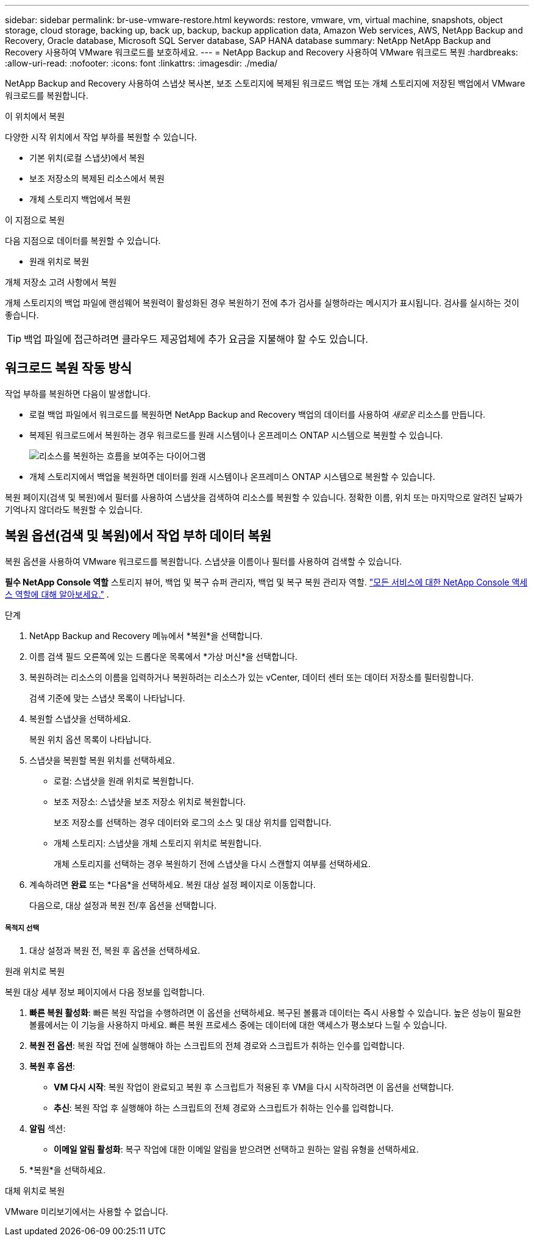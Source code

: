 ---
sidebar: sidebar 
permalink: br-use-vmware-restore.html 
keywords: restore, vmware, vm, virtual machine, snapshots, object storage, cloud storage, backing up, back up, backup, backup application data, Amazon Web services, AWS, NetApp Backup and Recovery, Oracle database, Microsoft SQL Server database, SAP HANA database 
summary: NetApp NetApp Backup and Recovery 사용하여 VMware 워크로드를 보호하세요. 
---
= NetApp Backup and Recovery 사용하여 VMware 워크로드 복원
:hardbreaks:
:allow-uri-read: 
:nofooter: 
:icons: font
:linkattrs: 
:imagesdir: ./media/


[role="lead"]
NetApp Backup and Recovery 사용하여 스냅샷 복사본, 보조 스토리지에 복제된 워크로드 백업 또는 개체 스토리지에 저장된 백업에서 VMware 워크로드를 복원합니다.

.이 위치에서 복원
다양한 시작 위치에서 작업 부하를 복원할 수 있습니다.

* 기본 위치(로컬 스냅샷)에서 복원
* 보조 저장소의 복제된 리소스에서 복원
* 개체 스토리지 백업에서 복원


.이 지점으로 복원
다음 지점으로 데이터를 복원할 수 있습니다.

* 원래 위치로 복원


.개체 저장소 고려 사항에서 복원
개체 스토리지의 백업 파일에 랜섬웨어 복원력이 활성화된 경우 복원하기 전에 추가 검사를 실행하라는 메시지가 표시됩니다.  검사를 실시하는 것이 좋습니다.


TIP: 백업 파일에 접근하려면 클라우드 제공업체에 추가 요금을 지불해야 할 수도 있습니다.



== 워크로드 복원 작동 방식

작업 부하를 복원하면 다음이 발생합니다.

* 로컬 백업 파일에서 워크로드를 복원하면 NetApp Backup and Recovery 백업의 데이터를 사용하여 _새로운_ 리소스를 만듭니다.
* 복제된 워크로드에서 복원하는 경우 워크로드를 원래 시스템이나 온프레미스 ONTAP 시스템으로 복원할 수 있습니다.
+
image:diagram_browse_restore_volume-unified.png["리소스를 복원하는 흐름을 보여주는 다이어그램"]

* 개체 스토리지에서 백업을 복원하면 데이터를 원래 시스템이나 온프레미스 ONTAP 시스템으로 복원할 수 있습니다.


복원 페이지(검색 및 복원)에서 필터를 사용하여 스냅샷을 검색하여 리소스를 복원할 수 있습니다. 정확한 이름, 위치 또는 마지막으로 알려진 날짜가 기억나지 않더라도 복원할 수 있습니다.



== 복원 옵션(검색 및 복원)에서 작업 부하 데이터 복원

복원 옵션을 사용하여 VMware 워크로드를 복원합니다. 스냅샷을 이름이나 필터를 사용하여 검색할 수 있습니다.

*필수 NetApp Console 역할* 스토리지 뷰어, 백업 및 복구 슈퍼 관리자, 백업 및 복구 복원 관리자 역할. https://docs.netapp.com/us-en/console-setup-admin/reference-iam-predefined-roles.html["모든 서비스에 대한 NetApp Console 액세스 역할에 대해 알아보세요."^] .

.단계
. NetApp Backup and Recovery 메뉴에서 *복원*을 선택합니다.
. 이름 검색 필드 오른쪽에 있는 드롭다운 목록에서 *가상 머신*을 선택합니다.
. 복원하려는 리소스의 이름을 입력하거나 복원하려는 리소스가 있는 vCenter, 데이터 센터 또는 데이터 저장소를 필터링합니다.
+
검색 기준에 맞는 스냅샷 목록이 나타납니다.

. 복원할 스냅샷을 선택하세요.
+
복원 위치 옵션 목록이 나타납니다.

. 스냅샷을 복원할 복원 위치를 선택하세요.
+
** 로컬: 스냅샷을 원래 위치로 복원합니다.
** 보조 저장소: 스냅샷을 보조 저장소 위치로 복원합니다.
+
보조 저장소를 선택하는 경우 데이터와 로그의 소스 및 대상 위치를 입력합니다.

** 개체 스토리지: 스냅샷을 개체 스토리지 위치로 복원합니다.
+
개체 스토리지를 선택하는 경우 복원하기 전에 스냅샷을 다시 스캔할지 여부를 선택하세요.



. 계속하려면 *완료* 또는 *다음*을 선택하세요. 복원 대상 설정 페이지로 이동합니다.
+
다음으로, 대상 설정과 복원 전/후 옵션을 선택합니다.



[discrete]
===== 목적지 선택

. 대상 설정과 복원 전, 복원 후 옵션을 선택하세요.


[role="tabbed-block"]
====
.원래 위치로 복원
--
복원 대상 세부 정보 페이지에서 다음 정보를 입력합니다.

. *빠른 복원 활성화*: 빠른 복원 작업을 수행하려면 이 옵션을 선택하세요. 복구된 볼륨과 데이터는 즉시 사용할 수 있습니다. 높은 성능이 필요한 볼륨에서는 이 기능을 사용하지 마세요. 빠른 복원 프로세스 중에는 데이터에 대한 액세스가 평소보다 느릴 수 있습니다.
. *복원 전 옵션*: 복원 작업 전에 실행해야 하는 스크립트의 전체 경로와 스크립트가 취하는 인수를 입력합니다.
. *복원 후 옵션*:
+
** *VM 다시 시작*: 복원 작업이 완료되고 복원 후 스크립트가 적용된 후 VM을 다시 시작하려면 이 옵션을 선택합니다.
** *추신*: 복원 작업 후 실행해야 하는 스크립트의 전체 경로와 스크립트가 취하는 인수를 입력합니다.


. *알림* 섹션:
+
** *이메일 알림 활성화*: 복구 작업에 대한 이메일 알림을 받으려면 선택하고 원하는 알림 유형을 선택하세요.


. *복원*을 선택하세요.


--
.대체 위치로 복원
--
VMware 미리보기에서는 사용할 수 없습니다.

--
====
ifdef::aws[]

endif::aws[]

ifdef::azure[]

endif::azure[]

ifdef::gcp[]

endif::gcp[]

ifdef::aws[]

endif::aws[]

ifdef::azure[]

endif::azure[]

ifdef::gcp[]

endif::gcp[]
